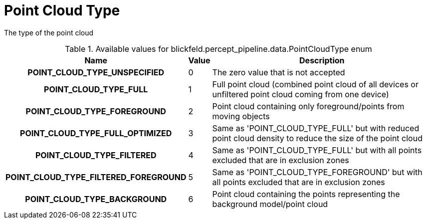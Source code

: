 [#_blickfeld_percept_pipeline_data_PointCloudType]
= Point Cloud Type

The type of the point cloud

.Available values for blickfeld.percept_pipeline.data.PointCloudType enum
[cols='25h,5,~']
|===
| Name | Value | Description

| POINT_CLOUD_TYPE_UNSPECIFIED ^| 0 | The zero value that is not accepted
| POINT_CLOUD_TYPE_FULL ^| 1 | Full point cloud (combined point cloud of all devices or unfiltered point cloud coming from one device)
| POINT_CLOUD_TYPE_FOREGROUND ^| 2 | Point cloud containing only foreground/points from moving objects
| POINT_CLOUD_TYPE_FULL_OPTIMIZED ^| 3 | Same as 'POINT_CLOUD_TYPE_FULL' but with reduced point cloud density to reduce the size of the point cloud
| POINT_CLOUD_TYPE_FILTERED ^| 4 | Same as 'POINT_CLOUD_TYPE_FULL' but with all points excluded that are in exclusion zones
| POINT_CLOUD_TYPE_FILTERED_FOREGROUND ^| 5 | Same as 'POINT_CLOUD_TYPE_FOREGROUND' but with all points excluded that are in exclusion zones
| POINT_CLOUD_TYPE_BACKGROUND ^| 6 | Point cloud containing the points representing the background model/point cloud
|===

